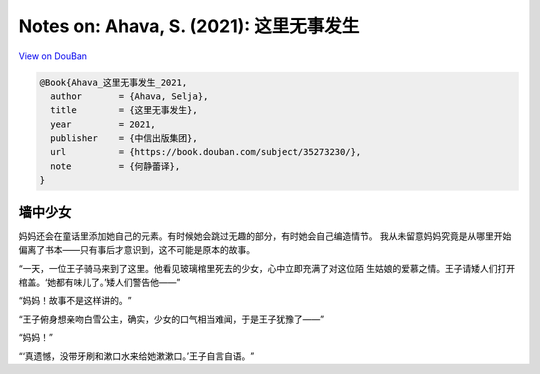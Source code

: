 Notes on: Ahava, S. (2021): 这里无事发生
========================================

`View on DouBan <https://book.douban.com/subject/35273230/>`_

.. code-block:: bibtex

   @Book{Ahava_这里无事发生_2021,
     author       = {Ahava, Selja},
     title        = {这里无事发生},
     year         = 2021,
     publisher    = {中信出版集团},
     url          = {https://book.douban.com/subject/35273230/},
     note         = {何静蕾译},
   }

墙中少女
--------

妈妈还会在童话里添加她自己的元素。有时候她会跳过无趣的部分，有时她会自己编造情节。
我从未留意妈妈究竟是从哪里开始偏离了书本——只有事后才意识到，这不可能是原本的故事。

“一天，一位王子骑马来到了这里。他看见玻璃棺里死去的少女，心中立即充满了对这位陌
生姑娘的爱慕之情。王子请矮人们打开棺盖。‘她都有味儿了。’矮人们警告他——”

“妈妈！故事不是这样讲的。​”

“王子俯身想亲吻白雪公主，确实，少女的口气相当难闻，于是王子犹豫了——”

“妈妈！”

“‘真遗憾，没带牙刷和漱口水来给她漱漱口。’王子自言自语。​”
